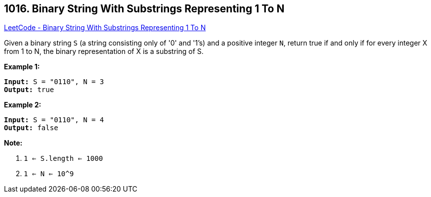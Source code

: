 == 1016. Binary String With Substrings Representing 1 To N

https://leetcode.com/problems/binary-string-with-substrings-representing-1-to-n/[LeetCode - Binary String With Substrings Representing 1 To N]

Given a binary string `S` (a string consisting only of '0' and '1's) and a positive integer `N`, return true if and only if for every integer X from 1 to N, the binary representation of X is a substring of S.

 

*Example 1:*

[subs="verbatim,quotes,macros"]
----
*Input:* S = "0110", N = 3
*Output:* true
----

*Example 2:*

[subs="verbatim,quotes,macros"]
----
*Input:* S = "0110", N = 4
*Output:* false
----

 

*Note:*


. `1 <= S.length <= 1000`
. `1 <= N <= 10^9`


